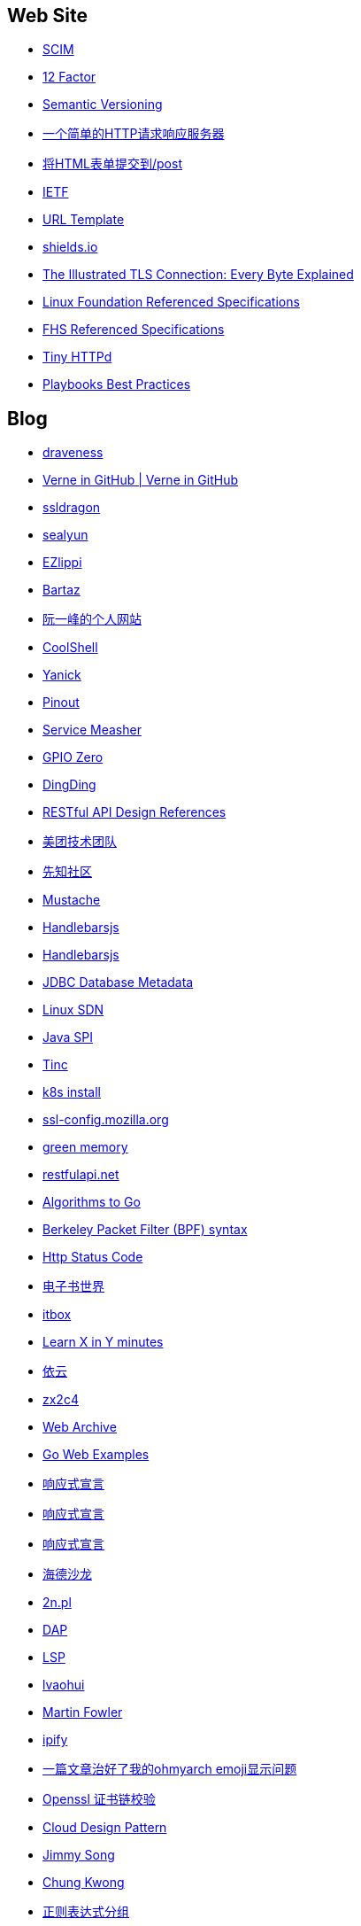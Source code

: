 == Web Site

* http://www.simplecloud.info/[SCIM]

* https://12factor.net/zh_cn/[12 Factor]

* https://semver.org/lang/zh-CN/[Semantic Versioning]

* http://httpbin.org/[一个简单的HTTP请求响应服务器]

* http://httpbin.org/forms/post[将HTML表单提交到/post]

* https://ietf.org/[IETF]

* https://tools.ietf.org/html/rfc6570[URL Template]

* https://shields.io/[shields.io]

* https://tls.ulfheim.net/[The Illustrated TLS Connection: Every Byte Explained]

* https://refspecs.linuxfoundation.org/[Linux Foundation Referenced Specifications]

* https://refspecs.linuxfoundation.org/fhs.shtml[FHS Referenced Specifications]

* http://tinyhttpd.sourceforge.net/[Tiny HTTPd]

* https://docs.ansible.com/ansible/2.3/playbooks_best_practices.html[Playbooks Best Practices]

== Blog

* https://draveness.me/[draveness]

* http://einverne.github.io/[Verne in GitHub | Verne in GitHub]

* https://www.ssldragon.com/blog/[ssldragon]

* https://sealyun.com/[sealyun]

* https://ezlippi.com/[EZlippi]

* http://bartaz.github.io/ieee754-visualization/[Bartaz]

* http://www.ruanyifeng.com/[阮一峰的个人网站]

* https://coolshell.cn/[CoolShell]

* http://blog.yanick.site/[Yanick]

* https://pinout.xyz/[Pinout]

* https://www.servicemesher.com/[Service Measher]

* https://gpiozero.readthedocs.io[GPIO Zero]

* https://im.dingtalk.com/[DingDing]

* https://github.com/aisuhua/restful-api-design-references[RESTful API Design References]

* https://tech.meituan.com/[美团技术团队]

* https://xz.aliyun.com/[先知社区]

* https://mustache.github.io/[Mustache]

* https://handlebarsjs.com/[Handlebarsjs]

* https://osdn.net/[Handlebarsjs]

* https://www.baeldung.com/jdbc-database-metadata[JDBC Database Metadata]

* https://www.bookstack.cn/read/sdn-handbook/linux-config.md[Linux SDN]

* https://www.baeldung.com/java-spi[Java SPI]

* https://www.tinc-vpn.org/[Tinc]

* https://fastzhong.com/posts/k8s-install-thw/#%e5%ae%89%e8%a3%85%e5%92%8c%e9%85%8d%e7%bd%ae-kubectl[k8s install]

* https://ssl-config.mozilla.org/[ssl-config.mozilla.org]

* https://blog.gmem.cc/[green memory]

* https://restfulapi.net/[restfulapi.net]

* https://yourbasic.org/[Algorithms to Go]

* https://biot.com/capstats/bpf.html[Berkeley Packet Filter (BPF) syntax]

* https://developer.mozilla.org/zh-CN/docs/Web/HTTP/Status[Http Status Code]

* https://www.dzssj.com/[电子书世界]

* https://itbox.cc/[itbox]

* https://learnxinyminutes.com/[Learn X in Y minutes]

* https://blog.lilydjwg.me/[依云]

* https://www.zx2c4.com/[zx2c4]

* https://web.archive.org/[Web Archive]

* https://gowebexamples.com/[Go Web Examples]

* https://www.reactivemanifesto.org/[响应式宣言]

* https://www.cnkirito.moe/[响应式宣言]

* https://clericpy.github.io/blog/[响应式宣言]

* http://headsalon.org/[海德沙龙]

* https://www.2n.pl/[2n.pl]

* https://microsoft.github.io/debug-adapter-protocol/[DAP]

* https://microsoft.github.io/language-server-protocol/[LSP]

* https://www.lvaohui.top/[lvaohui]

* https://martinfowler.com/[Martin Fowler]

* https://www.ipify.org/[ipify]

* https://blog.desgran.ge/post/emoji-on-linux/[一篇文章治好了我的ohmyarch emoji显示问题]

* https://blog.desgran.ge/post/emoji-on-linux/[Openssl 证书链校验]

* https://iambowen.gitbooks.io/cloud-design-pattern/content/[Cloud Design Pattern]

* https://jimmysong.io/[Jimmy Song]

* https://www.chungkwong.cc/[Chung Kwong]

* https://www.cnblogs.com/whaozl/p/5462865.html[正则表达式分组]

* https://www.cnblogs.com/symbol441/articles/957950.html[正则表达式分组]

* https://www.runoob.com/w3cnote/reg-lookahead-lookbehind.html[正则表达式先行断言和后行断言]

* https://my.oschina.net/superpdm/blog/129715[]

* https://www.baeldung.com/java-annotation-processing-builder[]

* https://juejin.cn/post/6870162226032934926[]

* https://www.atlassian.com/git/tutorials[]

* https://rustcc.cn/article?id=08bc71ca-7aa1-4fce-93aa-614712430c66[UTF-8编码相关]

* https://regexlearn.com/zh-cn/learn/regex101[Regex101]
